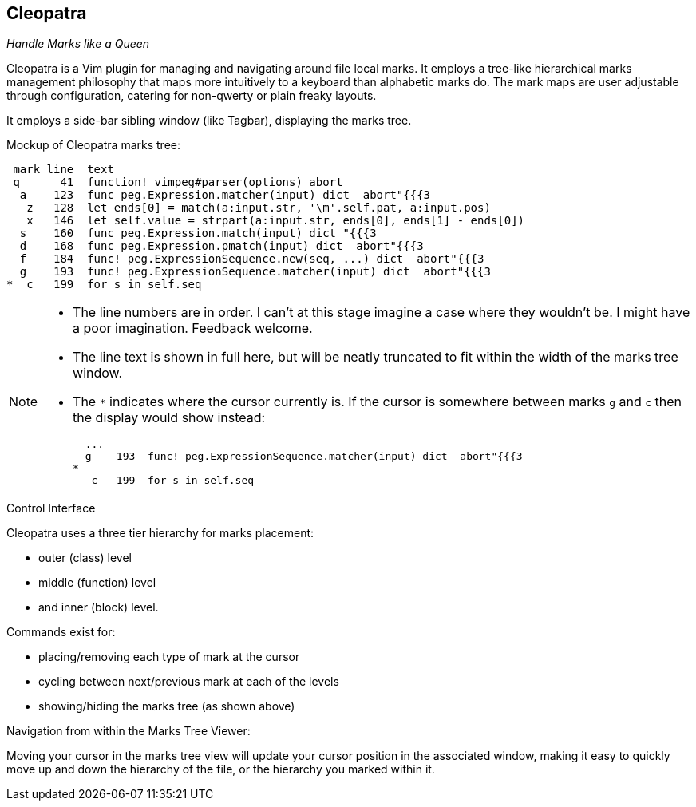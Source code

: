 Cleopatra
---------

__Handle Marks like a Queen__

Cleopatra is a Vim plugin for managing and navigating around file
local marks. It employs a tree-like hierarchical marks management
philosophy that maps more intuitively to a keyboard than alphabetic
marks do. The mark maps are user adjustable through configuration,
catering for non-qwerty or plain freaky layouts.

It employs a side-bar sibling window (like Tagbar), displaying the
marks tree.

.Mockup of Cleopatra marks tree:
----
 mark line  text
 q      41  function! vimpeg#parser(options) abort
  a    123  func peg.Expression.matcher(input) dict  abort"{{{3
   z   128  let ends[0] = match(a:input.str, '\m'.self.pat, a:input.pos)
   x   146  let self.value = strpart(a:input.str, ends[0], ends[1] - ends[0])
  s    160  func peg.Expression.match(input) dict "{{{3
  d    168  func peg.Expression.pmatch(input) dict  abort"{{{3
  f    184  func! peg.ExpressionSequence.new(seq, ...) dict  abort"{{{3
  g    193  func! peg.ExpressionSequence.matcher(input) dict  abort"{{{3
*  c   199  for s in self.seq
----

[NOTE]
====

* The line numbers are in order. I can't at this stage imagine a case
  where they wouldn't be. I might have a poor imagination. Feedback
  welcome.

* The line text is shown in full here, but will be neatly truncated to
  fit within the width of the marks tree window.

* The `*` indicates where the cursor currently is. If the cursor is
  somewhere between marks `g` and `c` then the display would show
  instead:
+
----
  ...
  g    193  func! peg.ExpressionSequence.matcher(input) dict  abort"{{{3
*
   c   199  for s in self.seq
----

====

.Control Interface

Cleopatra uses a three tier hierarchy for marks placement:

* outer (class) level

* middle (function) level

* and inner (block) level.

.Commands exist for:

* placing/removing each type of mark at the cursor

* cycling between next/previous mark at each of the levels

* showing/hiding the marks tree (as shown above)

.Navigation from within the Marks Tree Viewer:

Moving your cursor in the marks tree view will update your cursor
position in the associated window, making it easy to quickly move up
and down the hierarchy of the file, or the hierarchy you marked within
it.
